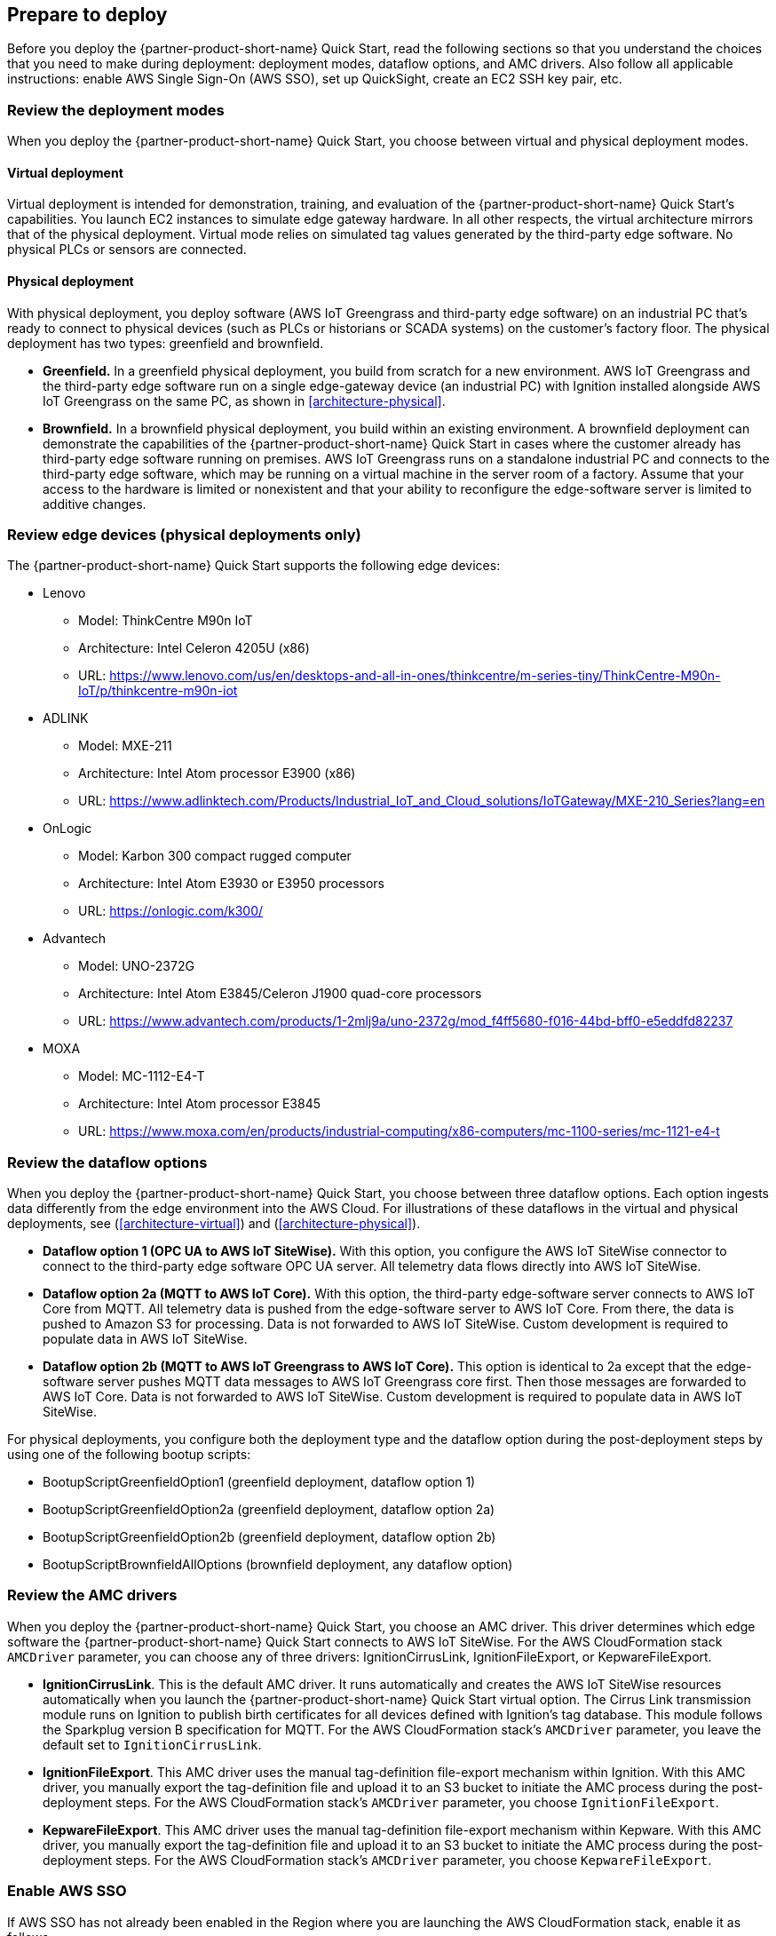 // If no preparation is required, remove all content from here

//==== Prepare your AWS account

//_Describe any setup required in the AWS account prior to template launch_

//==== Prepare your {partner-company-name} account

//_Describe any setup required in the partner portal/account prior to template launch_

:xrefstyle: short

== Prepare to deploy

Before you deploy the {partner-product-short-name} Quick Start, read the following sections so that you understand the choices that you need to make during deployment: deployment modes, dataflow options, and AMC drivers. Also follow all applicable instructions: enable AWS Single Sign-On (AWS SSO), set up QuickSight, create an EC2 SSH key pair, etc.

=== Review the deployment modes

When you deploy the {partner-product-short-name} Quick Start, you choose between virtual and physical deployment modes.

==== Virtual deployment

Virtual deployment is intended for demonstration, training, and evaluation of the {partner-product-short-name} Quick Start's capabilities. You launch EC2 instances to simulate edge gateway hardware. In all other respects, the virtual architecture mirrors that of the physical deployment. Virtual mode relies on simulated tag values generated by the third-party edge software. No physical PLCs or sensors are connected.

==== Physical deployment

With physical deployment, you deploy software (AWS IoT Greengrass and third-party edge software) on an industrial PC that's ready to connect to physical devices (such as PLCs or historians or SCADA systems) on the customer's factory floor. The physical deployment has two types: greenfield and brownfield.

* *Greenfield.* In a greenfield physical deployment, you build from scratch for a new environment. AWS IoT Greengrass and the third-party edge software run on a single edge-gateway device (an industrial PC) with Ignition installed alongside AWS IoT Greengrass on the same PC, as shown in <<architecture-physical>>.
* *Brownfield.* In a brownfield physical deployment, you build within an existing environment. A brownfield deployment can demonstrate the capabilities of the {partner-product-short-name} Quick Start in cases where the customer already has third-party edge software running on premises. AWS IoT Greengrass runs on a standalone industrial PC and connects to the third-party edge software, which may be running on a virtual machine in the server room of a factory. Assume that your access to the hardware is limited or nonexistent and that your ability to reconfigure the edge-software server is limited to additive changes.  

=== Review edge devices (physical deployments only)
The {partner-product-short-name} Quick Start supports the following edge devices: 

* Lenovo
** Model: ThinkCentre M90n IoT
** Architecture: Intel Celeron 4205U (x86)
** URL: https://www.lenovo.com/us/en/desktops-and-all-in-ones/thinkcentre/m-series-tiny/ThinkCentre-M90n-IoT/p/thinkcentre-m90n-iot
* ADLINK 
** Model: MXE-211
** Architecture: Intel Atom processor E3900 (x86) 
** URL: https://www.adlinktech.com/Products/Industrial_IoT_and_Cloud_solutions/IoTGateway/MXE-210_Series?lang=en
* OnLogic
** Model: Karbon 300 compact rugged computer
** Architecture: Intel Atom E3930 or E3950 processors
** URL: https://onlogic.com/k300/ 
* Advantech 
** Model: UNO-2372G
** Architecture: Intel Atom E3845/Celeron J1900 quad-core processors
** URL: https://www.advantech.com/products/1-2mlj9a/uno-2372g/mod_f4ff5680-f016-44bd-bff0-e5eddfd82237
* MOXA
** Model: MC-1112-E4-T
** Architecture: Intel Atom processor E3845
** URL: https://www.moxa.com/en/products/industrial-computing/x86-computers/mc-1100-series/mc-1121-e4-t

=== Review the dataflow options

When you deploy the {partner-product-short-name} Quick Start, you choose between three dataflow options. Each option ingests data differently from the edge environment into the AWS Cloud. For illustrations of these dataflows in the virtual and physical deployments, see (<<architecture-virtual>>) and (<<architecture-physical>>). 

* *Dataflow option 1 (OPC UA to AWS IoT SiteWise).* With this option, you configure the AWS IoT SiteWise connector to connect to the third-party edge software OPC UA server. All telemetry data flows directly into AWS IoT SiteWise.
* *Dataflow option 2a (MQTT to AWS IoT Core).* With this option, the third-party edge-software server connects to AWS IoT Core from MQTT. All telemetry data is pushed from the edge-software server to AWS IoT Core. From there, the data is pushed to Amazon S3 for processing. Data is not forwarded to AWS IoT SiteWise. Custom development is required to populate data in AWS IoT SiteWise.
* *Dataflow option 2b (MQTT to AWS IoT Greengrass to AWS IoT Core).* This option is identical to 2a except that the edge-software server pushes MQTT data messages to AWS IoT Greengrass core first. Then those messages are forwarded to AWS IoT Core. Data is not forwarded to AWS IoT SiteWise. Custom development is required to populate data in AWS IoT SiteWise.

For physical deployments, you configure both the deployment type and the dataflow option during the post-deployment steps by using one of the following bootup scripts:
 
* BootupScriptGreenfieldOption1 (greenfield deployment, dataflow option 1)
* BootupScriptGreenfieldOption2a (greenfield deployment, dataflow option 2a)
* BootupScriptGreenfieldOption2b (greenfield deployment, dataflow option 2b)
* BootupScriptBrownfieldAllOptions (brownfield deployment, any dataflow option)

=== Review the AMC drivers
When you deploy the {partner-product-short-name} Quick Start, you choose an AMC driver. This driver determines which edge software the {partner-product-short-name} Quick Start connects to AWS IoT SiteWise. For the AWS CloudFormation stack `AMCDriver` parameter, you can choose any of three drivers: IgnitionCirrusLink, IgnitionFileExport, or KepwareFileExport.

* *IgnitionCirrusLink*. This is the default AMC driver. It runs automatically and creates the AWS IoT SiteWise resources automatically when you launch the {partner-product-short-name} Quick Start virtual option. The Cirrus Link transmission module runs on Ignition to publish birth certificates for all devices defined with Ignition's tag database. This module follows the Sparkplug version B specification for MQTT. For the AWS CloudFormation stack's `AMCDriver` parameter, you leave the default set to `IgnitionCirrusLink`.

* *IgnitionFileExport*. This AMC driver uses the manual tag-definition file-export mechanism within Ignition. With this AMC driver, you manually export the tag-definition file and upload it to an S3 bucket to initiate the AMC process during the post-deployment steps. For the AWS CloudFormation stack's `AMCDriver` parameter, you choose `IgnitionFileExport`.

* *KepwareFileExport*. This AMC driver uses the manual tag-definition file-export mechanism within Kepware. With this AMC driver, you manually export the tag-definition file and upload it to an S3 bucket to initiate the AMC process during the post-deployment steps. For the AWS CloudFormation stack's `AMCDriver` parameter, you choose `KepwareFileExport`. 

=== Enable AWS SSO
If AWS SSO has not already been enabled in the Region where you are launching the AWS CloudFormation stack, enable it as follows.

. Sign in to your AWS account at https://aws.amazon.com with an IAM user role that has the necessary permissions.
. Sign in to the AWS Management Console, and open the AWS SSO service. Make sure that you are in the Region where you are launching the AWS CloudFormation stack.
. Choose *Enable AWS SSO*.
. If you don't have an AWS organization set up for your account (as required for AWS SSO usage), you're prompted to create one. Choose *Create AWS organization*. For more information, see the https://docs.aws.amazon.com/singlesignon/latest/userguide/getting-started.html[Getting Started^] page in the AWS SSO documentation.
. Create an AWS SSO group.
.. Open the AWS SSO service in the AWS Management Console.
.. Choose *Groups* in the navigation bar. 
.. If no groups exist, choose *Create group*.
.. Give the group a name and choose *Create*.
. Create an AWS SSO user.
.. Open the AWS SSO service in the AWS Management Console.
.. Choose *Users* in the navigation bar.
.. Choose *Add user*.
.. Provide a user name, and fill in the remaining boxes.
.. Choose *Next, Groups*.
.. Choose a group, and then choose *Add user*. The AWS SSO user is now active. This user will be able to access the AWS IoT SiteWise Monitor dashboards.

=== Set up QuickSight

. Open the QuickSight console, and choose *Sign up for QuickSight*.
. Choose an edition: *Standard* or *Enterprise*.
. Choose the AWS Region that you plan to deploy the {partner-product-short-name} Quick Start into. QuickSight is now enabled and is ready for use.

=== Create an EC2 SSH key pair
If you do not already have an EC2 SSH (Secure Shell) key pair available (PEM file format), create one in the Region where you are launching the AWS CloudFormation stack. For instructions, see https://docs.aws.amazon.com/AWSEC2/latest/UserGuide/ec2-key-pairs.html[Amazon EC2 key pairs and Linux instances^].

=== Create an AWS IoT SiteWise service-linked role 
Run the following command from the AWS CLI:

 +aws iam create-service-linked-role --aws-service-name iotsitewise.amazonaws.com --description "Service-linked role to support IoT SiteWise"+

For more information about creating service-linked-roles, see https://docs.aws.amazon.com/iot-sitewise/latest/userguide/using-service-linked-roles.html[Using service-linked roles for AWS IoT SiteWise^].

=== Connect to the edge hardware (physical deployments only)
For physical deployments, connect to the edge hardware as follows:

. Connect to your hardware running Ubuntu 18.04. 
. Ensure that you can connect to the internet. 
. Using either an SSH command or a connection to the device with a keyboard and monitor, configure the AWS CLI on the hardware to communicate with the AWS account you plan to deploy in. For details, see https://docs.aws.amazon.com/cli/latest/userguide/cli-chap-configure.html[Configuring the AWS CLI^].
. Ensure that the directory structure of the hardware running Ubuntu 18.04 looks like this:
....
home/
    ubuntu
....

[start=5]
. For physical-brownfield deployments with Ignition, ensure that you are using these minimum software versions:
* Ignition: 8.0.12
* Cirrus Link MQTT transmission module: 4.0.4-SNAPSHOT (b2020051210)
